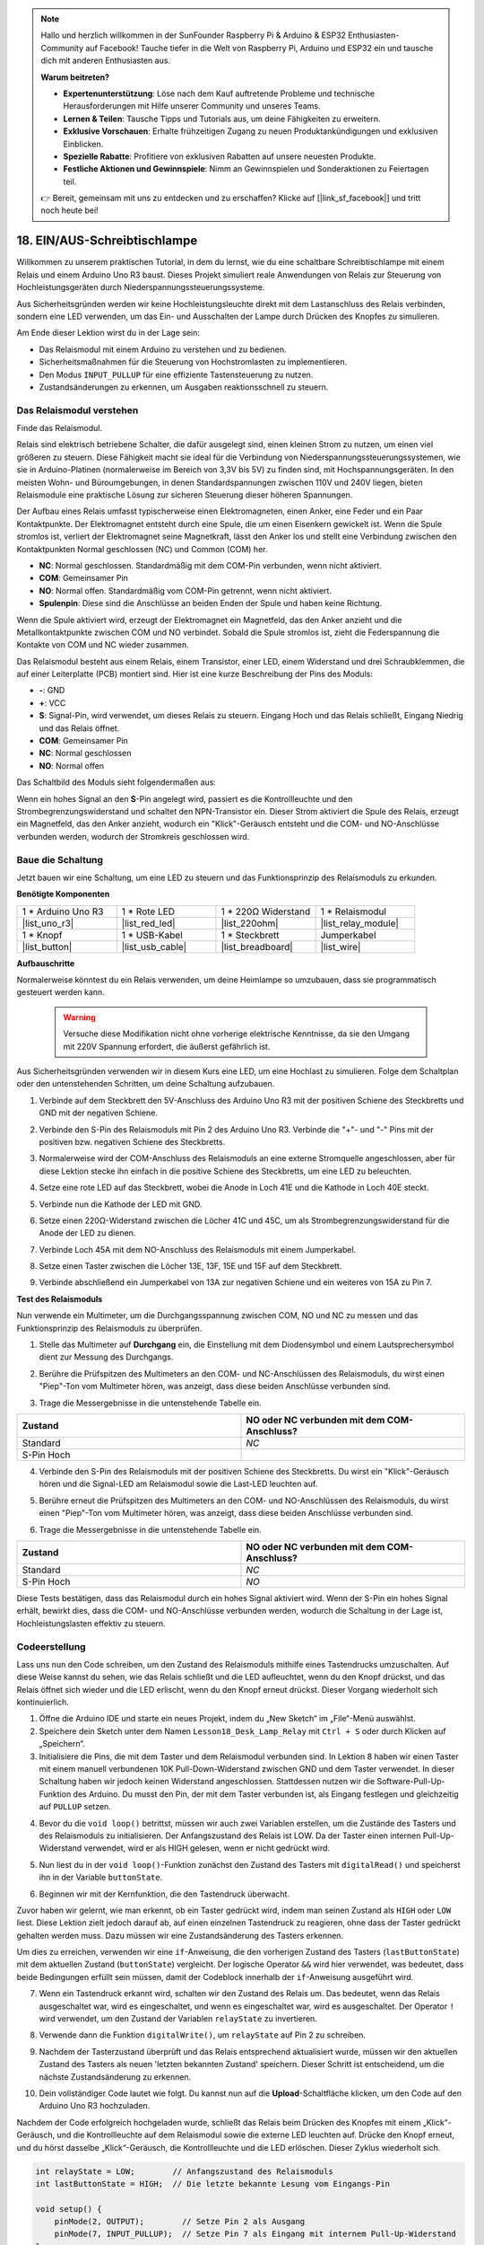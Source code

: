 .. note::

    Hallo und herzlich willkommen in der SunFounder Raspberry Pi & Arduino & ESP32 Enthusiasten-Community auf Facebook! Tauche tiefer in die Welt von Raspberry Pi, Arduino und ESP32 ein und tausche dich mit anderen Enthusiasten aus.

    **Warum beitreten?**

    - **Expertenunterstützung**: Löse nach dem Kauf auftretende Probleme und technische Herausforderungen mit Hilfe unserer Community und unseres Teams.
    - **Lernen & Teilen**: Tausche Tipps und Tutorials aus, um deine Fähigkeiten zu erweitern.
    - **Exklusive Vorschauen**: Erhalte frühzeitigen Zugang zu neuen Produktankündigungen und exklusiven Einblicken.
    - **Spezielle Rabatte**: Profitiere von exklusiven Rabatten auf unsere neuesten Produkte.
    - **Festliche Aktionen und Gewinnspiele**: Nimm an Gewinnspielen und Sonderaktionen zu Feiertagen teil.

    👉 Bereit, gemeinsam mit uns zu entdecken und zu erschaffen? Klicke auf [|link_sf_facebook|] und tritt noch heute bei!

.. _onoff_desk_lamp:

18. EIN/AUS-Schreibtischlampe
====================================

Willkommen zu unserem praktischen Tutorial, in dem du lernst, wie du eine schaltbare Schreibtischlampe mit einem Relais und einem Arduino Uno R3 baust. Dieses Projekt simuliert reale Anwendungen von Relais zur Steuerung von Hochleistungsgeräten durch Niederspannungssteuerungssysteme.

.. .. image:: img/10_desk_lamp_button.jpg
..     :width: 500
..     :align: center

.. raw:: html

     <video controls style = "max-width:90%">
        <source src="_static/video/18_on_off_lamp.mp4" type="video/mp4">
        Your browser does not support the video tag.
    </video>

Aus Sicherheitsgründen werden wir keine Hochleistungsleuchte direkt mit dem Lastanschluss des Relais verbinden, sondern eine LED verwenden, um das Ein- und Ausschalten der Lampe durch Drücken des Knopfes zu simulieren.

Am Ende dieser Lektion wirst du in der Lage sein:

* Das Relaismodul mit einem Arduino zu verstehen und zu bedienen.
* Sicherheitsmaßnahmen für die Steuerung von Hochstromlasten zu implementieren.
* Den Modus ``INPUT_PULLUP`` für eine effiziente Tastensteuerung zu nutzen.
* Zustandsänderungen zu erkennen, um Ausgaben reaktionsschnell zu steuern.


Das Relaismodul verstehen
-------------------------------------------

Finde das Relaismodul.

Relais sind elektrisch betriebene Schalter, die dafür ausgelegt sind, einen kleinen Strom zu nutzen, um einen viel größeren zu steuern. Diese Fähigkeit macht sie ideal für die Verbindung von Niederspannungssteuerungssystemen, wie sie in Arduino-Platinen (normalerweise im Bereich von 3,3V bis 5V) zu finden sind, mit Hochspannungsgeräten. In den meisten Wohn- und Büroumgebungen, in denen Standardspannungen zwischen 110V und 240V liegen, bieten Relaismodule eine praktische Lösung zur sicheren Steuerung dieser höheren Spannungen.

.. image:: img/10_relay_module.png
    :width: 300
    :align: center

Der Aufbau eines Relais umfasst typischerweise einen Elektromagneten, einen Anker, eine Feder und ein Paar Kontaktpunkte. Der Elektromagnet entsteht durch eine Spule, die um einen Eisenkern gewickelt ist. Wenn die Spule stromlos ist, verliert der Elektromagnet seine Magnetkraft, lässt den Anker los und stellt eine Verbindung zwischen den Kontaktpunkten Normal geschlossen (NC) und Common (COM) her.

.. image:: img/10_relay_nc.jpg
    :width: 500
    :align: center

* **NC**: Normal geschlossen. Standardmäßig mit dem COM-Pin verbunden, wenn nicht aktiviert.
* **COM**: Gemeinsamer Pin
* **NO**: Normal offen. Standardmäßig vom COM-Pin getrennt, wenn nicht aktiviert.
* **Spulenpin**: Diese sind die Anschlüsse an beiden Enden der Spule und haben keine Richtung.

Wenn die Spule aktiviert wird, erzeugt der Elektromagnet ein Magnetfeld, das den Anker anzieht und die Metallkontaktpunkte zwischen COM und NO verbindet. Sobald die Spule stromlos ist, zieht die Federspannung die Kontakte von COM und NC wieder zusammen.

.. image:: img/10_relay_no.jpg
    :width: 500
    :align: center

Das Relaismodul besteht aus einem Relais, einem Transistor, einer LED, einem Widerstand und drei Schraubklemmen, die auf einer Leiterplatte (PCB) montiert sind. Hier ist eine kurze Beschreibung der Pins des Moduls:

.. image:: img/10_relay_pinout.jpg
    :width: 500
    :align: center

* **-**: GND
* **+**: VCC
* **S**: Signal-Pin, wird verwendet, um dieses Relais zu steuern. Eingang Hoch und das Relais schließt, Eingang Niedrig und das Relais öffnet.
* **COM**: Gemeinsamer Pin
* **NC**: Normal geschlossen
* **NO**: Normal offen

Das Schaltbild des Moduls sieht folgendermaßen aus:

Wenn ein hohes Signal an den **S**-Pin angelegt wird, passiert es die Kontrollleuchte und den Strombegrenzungswiderstand und schaltet den NPN-Transistor ein. Dieser Strom aktiviert die Spule des Relais, erzeugt ein Magnetfeld, das den Anker anzieht, wodurch ein "Klick"-Geräusch entsteht und die COM- und NO-Anschlüsse verbunden werden, wodurch der Stromkreis geschlossen wird.

.. image:: img/10_relay_circuit.png
    :width: 600
    :align: center


Baue die Schaltung
------------------------------------
Jetzt bauen wir eine Schaltung, um eine LED zu steuern und das Funktionsprinzip des Relaismoduls zu erkunden.

**Benötigte Komponenten**

.. list-table:: 
   :widths: 25 25 25 25
   :header-rows: 0

   * - 1 * Arduino Uno R3
     - 1 * Rote LED
     - 1 * 220Ω Widerstand
     - 1 * Relaismodul
   * - |list_uno_r3| 
     - |list_red_led| 
     - |list_220ohm|  
     - |list_relay_module| 
   * - 1 * Knopf
     - 1 * USB-Kabel
     - 1 * Steckbrett
     - Jumperkabel
   * - |list_button| 
     - |list_usb_cable| 
     - |list_breadboard| 
     - |list_wire|


**Aufbauschritte**

Normalerweise könntest du ein Relais verwenden, um deine Heimlampe so umzubauen, dass sie programmatisch gesteuert werden kann.

    .. warning::

        Versuche diese Modifikation nicht ohne vorherige elektrische Kenntnisse, da sie den Umgang mit 220V Spannung erfordert, die äußerst gefährlich ist.

.. image:: img/10_relay_lamp.jpg
    :width: 600
    :align: center

Aus Sicherheitsgründen verwenden wir in diesem Kurs eine LED, um eine Hochlast zu simulieren. Folge dem Schaltplan oder den untenstehenden Schritten, um deine Schaltung aufzubauen.

.. image:: img/10_relay_led.png
    :width: 500
    :align: center

1. Verbinde auf dem Steckbrett den 5V-Anschluss des Arduino Uno R3 mit der positiven Schiene des Steckbretts und GND mit der negativen Schiene.

.. image:: img/10_relay_led_power.png
    :width: 600
    :align: center

2. Verbinde den S-Pin des Relaismoduls mit Pin 2 des Arduino Uno R3. Verbinde die "+"- und "-" Pins mit der positiven bzw. negativen Schiene des Steckbretts.

.. image:: img/10_relay_led_relay_module.png
    :width: 600
    :align: center

3. Normalerweise wird der COM-Anschluss des Relaismoduls an eine externe Stromquelle angeschlossen, aber für diese Lektion stecke ihn einfach in die positive Schiene des Steckbretts, um eine LED zu beleuchten.

.. image:: img/10_relay_led_relay_com.png
    :width: 600
    :align: center

4. Setze eine rote LED auf das Steckbrett, wobei die Anode in Loch 41E und die Kathode in Loch 40E steckt.

.. image:: img/10_relay_led_led.png
    :width: 600
    :align: center

5. Verbinde nun die Kathode der LED mit GND.

.. image:: img/10_relay_led_gnd.png
    :width: 600
    :align: center

6. Setze einen 220Ω-Widerstand zwischen die Löcher 41C und 45C, um als Strombegrenzungswiderstand für die Anode der LED zu dienen.

.. image:: img/10_relay_led_resistor.png
    :width: 600
    :align: center

7. Verbinde Loch 45A mit dem NO-Anschluss des Relaismoduls mit einem Jumperkabel.

.. image:: img/10_relay_led.png
    :width: 600
    :align: center

8. Setze einen Taster zwischen die Löcher 13E, 13F, 15E und 15F auf dem Steckbrett.

.. image:: img/10_relay_led_button_wire.png
    :width: 600
    :align: center

9. Verbinde abschließend ein Jumperkabel von 13A zur negativen Schiene und ein weiteres von 15A zu Pin 7.

.. image:: img/10_relay_led_button.png
    :width: 600
    :align: center


**Test des Relaismoduls**

Nun verwende ein Multimeter, um die Durchgangsspannung zwischen COM, NO und NC zu messen und das Funktionsprinzip des Relaismoduls zu überprüfen.

1. Stelle das Multimeter auf **Durchgang** ein, die Einstellung mit dem Diodensymbol und einem Lautsprechersymbol dient zur Messung des Durchgangs.

.. image:: img/multimeter_diode.png
    :width: 300
    :align: center

2. Berühre die Prüfspitzen des Multimeters an den COM- und NC-Anschlüssen des Relaismoduls, du wirst einen "Piep"-Ton vom Multimeter hören, was anzeigt, dass diese beiden Anschlüsse verbunden sind.

.. image:: img/10_relay_led_com_nc.png
    :width: 600
    :align: center

3. Trage die Messergebnisse in die untenstehende Tabelle ein.

.. list-table::
   :widths: 20 20
   :header-rows: 1

   * - Zustand
     - NO oder NC verbunden mit dem COM-Anschluss?
   * - Standard
     - *NC*
   * - S-Pin Hoch
     - 

4. Verbinde den S-Pin des Relaismoduls mit der positiven Schiene des Steckbretts. Du wirst ein "Klick"-Geräusch hören und die Signal-LED am Relaismodul sowie die Last-LED leuchten auf.

.. image:: img/10_relay_led_s_5v.png
    :width: 600
    :align: center

5. Berühre erneut die Prüfspitzen des Multimeters an den COM- und NO-Anschlüssen des Relaismoduls, du wirst einen "Piep"-Ton vom Multimeter hören, was anzeigt, dass diese beiden Anschlüsse verbunden sind.

.. image:: img/10_relay_led_com_no.png
    :width: 600
    :align: center

6. Trage die Messergebnisse in die untenstehende Tabelle ein.

.. list-table::
   :widths: 20 20
   :header-rows: 1

   * - Zustand
     - NO oder NC verbunden mit dem COM-Anschluss?
   * - Standard
     - *NC*
   * - S-Pin Hoch
     - *NO*

Diese Tests bestätigen, dass das Relaismodul durch ein hohes Signal aktiviert wird. Wenn der S-Pin ein hohes Signal erhält, bewirkt dies, dass die COM- und NO-Anschlüsse verbunden werden, wodurch die Schaltung in der Lage ist, Hochleistungslasten effektiv zu steuern.

Codeerstellung
---------------------------------

Lass uns nun den Code schreiben, um den Zustand des Relaismoduls mithilfe eines Tastendrucks umzuschalten. Auf diese Weise kannst du sehen, wie das Relais schließt und die LED aufleuchtet, wenn du den Knopf drückst, und das Relais öffnet sich wieder und die LED erlischt, wenn du den Knopf erneut drückst. Dieser Vorgang wiederholt sich kontinuierlich.

1. Öffne die Arduino IDE und starte ein neues Projekt, indem du „New Sketch“ im „File“-Menü auswählst.
2. Speichere dein Sketch unter dem Namen ``Lesson18_Desk_Lamp_Relay`` mit ``Ctrl + S`` oder durch Klicken auf „Speichern“.

3. Initialisiere die Pins, die mit dem Taster und dem Relaismodul verbunden sind. In Lektion 8 haben wir einen Taster mit einem manuell verbundenen 10K Pull-Down-Widerstand zwischen GND und dem Taster verwendet. In dieser Schaltung haben wir jedoch keinen Widerstand angeschlossen. Stattdessen nutzen wir die Software-Pull-Up-Funktion des Arduino. Du musst den Pin, der mit dem Taster verbunden ist, als Eingang festlegen und gleichzeitig auf ``PULLUP`` setzen.

.. code-block:: Arduino
    :emphasize-lines: 6

    int potValue = 0;

    void setup() {
        // Setup-Code wird einmal ausgeführt:
        pinMode(2, OUTPUT);        // Setze Pin 2 als Ausgang
        pinMode(7, INPUT_PULLUP);  // Setze Pin 7 als Eingang mit internem Pull-Up-Widerstand
    }

4. Bevor du die ``void loop()`` betrittst, müssen wir auch zwei Variablen erstellen, um die Zustände des Tasters und des Relaismoduls zu initialisieren. Der Anfangszustand des Relais ist LOW. Da der Taster einen internen Pull-Up-Widerstand verwendet, wird er als HIGH gelesen, wenn er nicht gedrückt wird.

.. code-block:: Arduino
    :emphasize-lines: 1,2

    int relayState = LOW;          // Anfangszustand des Relais
    int lastButtonState = HIGH;  // Die letzte bekannte Lesung vom Eingangs-Pin

    void setup() {
        pinMode(2, OUTPUT);        // Setze Pin 2 als Ausgang
        pinMode(7, INPUT_PULLUP);  // Setze Pin 7 als Eingang mit internem Pull-Up-Widerstand
    }

5. Nun liest du in der ``void loop()``-Funktion zunächst den Zustand des Tasters mit ``digitalRead()`` und speicherst ihn in der Variable ``buttonState``.

.. code-block:: Arduino
    :emphasize-lines: 2

    void loop() {
        int buttonState = digitalRead(7);  // Lies den Zustand des Tasters
    }

6. Beginnen wir mit der Kernfunktion, die den Tastendruck überwacht.

Zuvor haben wir gelernt, wie man erkennt, ob ein Taster gedrückt wird, indem man seinen Zustand als ``HIGH`` oder ``LOW`` liest. Diese Lektion zielt jedoch darauf ab, auf einen einzelnen Tastendruck zu reagieren, ohne dass der Taster gedrückt gehalten werden muss. Dazu müssen wir eine Zustandsänderung des Tasters erkennen.

Um dies zu erreichen, verwenden wir eine ``if``-Anweisung, die den vorherigen Zustand des Tasters (``lastButtonState``) mit dem aktuellen Zustand (``buttonState``) vergleicht. Der logische Operator ``&&`` wird hier verwendet, was bedeutet, dass beide Bedingungen erfüllt sein müssen, damit der Codeblock innerhalb der ``if``-Anweisung ausgeführt wird.

.. code-block:: Arduino
    :emphasize-lines: 4

    void loop() {
        int buttonState = digitalRead(7);  // Lies den Zustand des Tasters
        // Überprüfe, ob sich der Tasterzustand seit der letzten Schleifeniteration geändert hat
        if (lastButtonState == HIGH && buttonState == LOW) {  // Tastendruck erkannt
        }
    }

7. Wenn ein Tastendruck erkannt wird, schalten wir den Zustand des Relais um. Das bedeutet, wenn das Relais ausgeschaltet war, wird es eingeschaltet, und wenn es eingeschaltet war, wird es ausgeschaltet. Der Operator ``!`` wird verwendet, um den Zustand der Variablen ``relayState`` zu invertieren.

.. code-block:: Arduino
    :emphasize-lines: 5

    void loop() {
        int buttonState = digitalRead(7);  // Lies den Zustand des Tasters
        // Überprüfe, ob sich der Tasterzustand seit der letzten Schleifeniteration geändert hat
        if (lastButtonState == HIGH && buttonState == LOW) {  // Tastendruck erkannt
            relayState = !relayState;                               // Zustand des Relais umschalten
        }
    }

8. Verwende dann die Funktion ``digitalWrite()``, um ``relayState`` auf Pin 2 zu schreiben.

.. code-block:: Arduino
    :emphasize-lines: 6

    void loop() {
        int buttonState = digitalRead(7);  // Lies den Zustand des Tasters
        // Überprüfe, ob sich der Tasterzustand seit der letzten Schleifeniteration geändert hat
        if (lastButtonState == HIGH && buttonState == LOW) {  // Tastendruck erkannt
            relayState = !relayState;                               // Zustand des Relais umschalten
            digitalWrite(2, relayState);                        // Setze den Zustand des Relais
        }
    }

9. Nachdem der Tasterzustand überprüft und das Relais entsprechend aktualisiert wurde, müssen wir den aktuellen Zustand des Tasters als neuen 'letzten bekannten Zustand' speichern. Dieser Schritt ist entscheidend, um die nächste Zustandsänderung zu erkennen.

.. code-block:: Arduino
    :emphasize-lines: 8,9

    void loop() {
        int buttonState = digitalRead(7);  // Lies den Zustand des Tasters
        // Überprüfe, ob sich der Tasterzustand seit der letzten Schleifeniteration geändert hat
        if (lastButtonState == HIGH && buttonState == LOW) {  // Tastendruck erkannt
            relayState = !relayState;                           // Zustand des Relais umschalten
            digitalWrite(2, relayState);                        // Setze den Zustand des Relais
        }
        lastButtonState = buttonState;  // Aktualisiere lastButtonState auf den aktuellen Zustand
        delay(200);                     // Optional: Einfache Software-Entprellung
    }

10. Dein vollständiger Code lautet wie folgt. Du kannst nun auf die **Upload**-Schaltfläche klicken, um den Code auf den Arduino Uno R3 hochzuladen.

Nachdem der Code erfolgreich hochgeladen wurde, schließt das Relais beim Drücken des Knopfes mit einem „Klick“-Geräusch, und die Kontrollleuchte auf dem Relaismodul sowie die externe LED leuchten auf. Drücke den Knopf erneut, und du hörst dasselbe „Klick“-Geräusch, die Kontrollleuchte und die LED erlöschen. Dieser Zyklus wiederholt sich.

.. code-block:: Arduino

    int relayState = LOW;        // Anfangszustand des Relaismoduls
    int lastButtonState = HIGH;  // Die letzte bekannte Lesung vom Eingangs-Pin

    void setup() {
        pinMode(2, OUTPUT);        // Setze Pin 2 als Ausgang
        pinMode(7, INPUT_PULLUP);  // Setze Pin 7 als Eingang mit internem Pull-Up-Widerstand
    }

    void loop() {
        int buttonState = digitalRead(7);  // Lies den Zustand des Tasters
        // Überprüfe, ob sich der Tasterzustand seit der letzten Schleifeniteration geändert hat
        if (lastButtonState == HIGH && buttonState == LOW) {  // Tastendruck erkannt
            relayState = !relayState;                           // Zustand des Relais umschalten
            digitalWrite(2, relayState);                        // Setze den Zustand des Relais
        }
        lastButtonState = buttonState;  // Aktualisiere lastButtonState auf den aktuellen Zustand
        delay(200);                     // Optional: Einfache Software-Entprellung
    }

11. Vergiss nicht, deinen Code zu speichern und deinen Arbeitsplatz aufzuräumen.


**Frage**

1. Was würde passieren, wenn du den digitalen Pin 7 nur auf INPUT setzen würdest? Warum?

.. code-block::
    :emphasize-lines: 3

    void setup() {
        pinMode(9, OUTPUT);        // Setze Pin 9 als Ausgang
        pinMode(7, INPUT);  // Setze Pin 7 als Eingang ohne internen Pull-Up-Widerstand
        Serial.begin(9600);        // Serielle Kommunikation auf 9600 Baudrate einrichten
    }

2. Wenn Pin 7 nur auf ``INPUT`` gesetzt ist, welche Anpassungen müssten an der Schaltung vorgenommen werden?

**Zusammenfassung**

In diesem Kurs hast du eine Schaltung mit einem relaisgesteuerten System aufgebaut, das eine Schreibtischlampe simuliert, wobei eine LED als Stellvertreter für Hochlasten verwendet wird. Das Projekt beinhaltete den Aufbau einer Schaltung auf einem Steckbrett, das Verdrahten von Komponenten und das Programmieren eines Arduino zur Steuerung des Relais basierend auf Tastereingaben. Durch Tests mit einem Multimeter hast du die Funktionalität des Relaismoduls überprüft und dessen Betrieb unter verschiedenen Signalbedingungen verstanden.

Der Codeerstellungsabschnitt verstärkte das Konzept von Zustandsänderungen und die Verwendung von bedingter Logik zur Steuerung physischer Geräte durch Programmierung. Durch den Abschluss dieses Kurses hast du dein Verständnis sowohl der theoretischen als auch der praktischen Aspekte der Verwendung von Relais in elektronischen Projekten vertieft und bist nun in der Lage, diese Konzepte auf komplexere und vielfältigere Anwendungen in der Zukunft anzuwenden.
